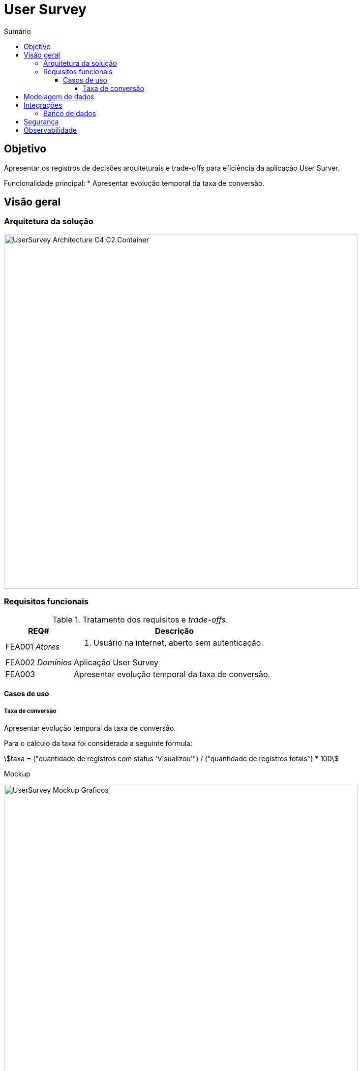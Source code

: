 = User Survey
:toc:
:toclevels: 5
:toc-title: Sumário
:doctype: book
:description: Documento de referência de Desenho da Solução.
:stem:

== Objetivo

Apresentar os registros de decisões arquiteturais e trade-offs para
eficiência da aplicação User Surver.

Funcionalidade principal:
*  Apresentar evolução temporal da taxa de conversão.

== Visão geral

=== Arquitetura da solução

image::img/UserSurvey-Architecture_C4-C2-Container.png[width=720, align="center"]

=== Requisitos funcionais

.Tratamento dos requisitos e _trade-offs_.
[%header,cols="1a,3a"]
|===
| REQ# | Descrição

| FEA001 _Atores_
| . Usuário na internet, aberto sem autenticação.

| FEA002 _Domínios_
| Aplicação User Survey

| FEA003
| Apresentar evolução temporal da taxa de conversão.

|===


==== Casos de uso

===== Taxa de conversão

Apresentar evolução temporal da taxa de conversão.

Para o cálculo da taxa foi considerada a seguinte fórmula:

stem:[taxa = ("quantidade de registros com status 'Visualizou'") / ("quantidade de registros totais") * 100]

Mockup::

[.center]
.Evolução temporal da taxa de conversão
image::img/UserSurvey-Mockup-Graficos.png[width=720,align="center"]

== Modelagem de dados

Os dados a serem trabalhados serão carregados na tabela 
`inside.users_surveys_responses_aux` e terão a seguinte estrutura:

.Colunas da tabela `inside.users_surveys_responses_aux`
[source, yaml]
----
id:                   bigint
origin:               varchar(15)
response_status_id:   integer
created_at:           timestamp, com TZ, default now()
----

A carga dos dados será realizada em tempo de deploy da aplicação que será conteinerizada.

Além disso, para otimizar o acesso aos dados serão aplicados na tabela alvo as seguintes
ações:

.Tratamento dados e _trade-offs_.
[%header,cols="2a,3a"]
|===
| Ação | Descrição

| Criar índice por `created_at, origin, response_status_id`.
| Viabilizará obter os dados de forma ordenada e ascendente em todas
as colunas.

[source, sql]
----
CREATE INDEX ON inside.users_surveys_responses_aux (created_at, response_status_id, origin);
----

| Criar visão `mv_survey_loaded_at_status` materializada e agrupada por `created_at, status`.
| Viabilizará obter os dados temporais de forma já agrupada, calculada e ascendente.

[source, sql]
----
CREATE MATERIALIZED VIEW
    inside.mv_survey_loaded_at_status AS
    SELECT to_char(created_at, 'YYYY-MM-DD HH24:MI:SS')::TIMESTAMP AS loaded_at, 
        (CASE response_status_id
            WHEN 1 THEN 'Válido'
            WHEN 2 THEN 'Inválido'
            WHEN 3 THEN 'Incompleto'
            WHEN 4 THEN 'Pendente'
            WHEN 5 THEN 'Aberto'
            WHEN 6 THEN 'Visualizou'
        END) AS status,
        count(id) 
        FROM inside.users_surveys_responses_aux 
        GROUP BY loaded_at, status;
----

| Criar índice por `loaded_at, status` para a visão materializada.
| Viabilizará obter os dados de forma ordenada e ascendente.

[source, sql]
----
CREATE INDEX ON inside.mv_survey_loaded_at_status (loaded_at, status);
----
|===

== Integrações

=== Banco de dados

O projeto utilizará o PostgreSQL como plataforma central de operações de dados.

== Segurança

A segurança é essencial para qualquer aplicação ou serviço, garantindo a sobrevivência
de qualquer negócio. É necessário garantir que todos os componentes estejam protegidos
contra falhas nessas aplicações.

Portanto, além dos ativos de infraestrutura, como IPS,
WAF e outros, a solução User Survey implementará segurança na API User Survey por meio da adoção dos componentes OPA e do proxy Envoy L7 e integração com IAM/oAuth0.

== Observabilidade

_TBD__